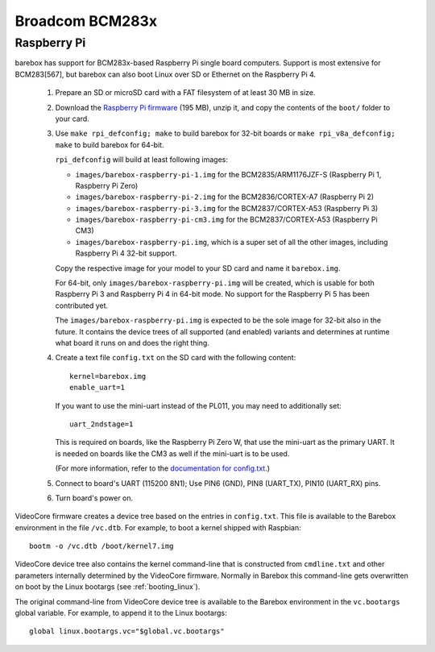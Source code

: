 Broadcom BCM283x
================

Raspberry Pi
------------

barebox has support for BCM283x-based Raspberry Pi single board computers.
Support is most extensive for BCM283[567], but barebox can also boot Linux
over SD or Ethernet on the Raspberry Pi 4.

  1. Prepare an SD or microSD card with a FAT filesystem of at least 30 MB in size.

  2. Download the `Raspberry Pi firmware`_ (195 MB), unzip it, and copy the
     contents of the ``boot/`` folder to your card.

  3. Use ``make rpi_defconfig; make`` to build barebox for 32-bit boards or
     ``make rpi_v8a_defconfig; make`` to build barebox for 64-bit.

     ``rpi_defconfig`` will build at least following images:

     - ``images/barebox-raspberry-pi-1.img`` for the BCM2835/ARM1176JZF-S (Raspberry Pi 1, Raspberry Pi Zero)
     - ``images/barebox-raspberry-pi-2.img`` for the BCM2836/CORTEX-A7 (Raspberry Pi 2)
     - ``images/barebox-raspberry-pi-3.img`` for the BCM2837/CORTEX-A53 (Raspberry Pi 3)
     - ``images/barebox-raspberry-pi-cm3.img`` for the BCM2837/CORTEX-A53 (Raspberry Pi CM3)
     - ``images/barebox-raspberry-pi.img``, which is a super set of all the other images,
       including Raspberry Pi 4 32-bit support.

     Copy the respective image for your model to your SD card and name it
     ``barebox.img``.

     For 64-bit, only ``images/barebox-raspberry-pi.img`` will be created, which is usable
     for both Raspberry Pi 3 and Raspberry Pi 4 in 64-bit mode. No support for the Raspberry
     Pi 5 has been contributed yet.

     The ``images/barebox-raspberry-pi.img`` is expected to be the sole image for 32-bit
     also in the future. It contains the device trees of all supported (and enabled) variants
     and determines at runtime what board it runs on and does the right thing.

  4. Create a text file ``config.txt`` on the SD card with the following content::

         kernel=barebox.img
         enable_uart=1

     If you want to use the mini-uart instead of the PL011, you may need to additionally set::

         uart_2ndstage=1

     This is required on boards, like the Raspberry Pi Zero W, that use the mini-uart as the
     primary UART. It is needed on boards like the CM3 as well if the mini-uart is to be used.

     (For more information, refer to the `documentation for config.txt`_.)

  5. Connect to board's UART (115200 8N1);
     Use PIN6 (GND), PIN8 (UART_TX), PIN10 (UART_RX) pins.

  6. Turn board's power on.

VideoCore firmware creates a device tree based on the entries in ``config.txt``. This file is available to the Barebox environment in the file ``/vc.dtb``. For example, to boot a kernel shipped with Raspbian::

    bootm -o /vc.dtb /boot/kernel7.img

VideoCore device tree also contains the kernel command-line that is constructed from ``cmdline.txt`` and other parameters internally determined by the VideoCore firmware. Normally in Barebox this command-line gets overwritten on boot by the Linux bootargs (see :ref:`booting_linux`).

The original command-line from VideoCore device tree is available to the Barebox environment in the ``vc.bootargs`` global variable. For example, to append it to the Linux bootargs::

    global linux.bootargs.vc="$global.vc.bootargs"

.. _Raspberry Pi firmware: https://github.com/raspberrypi/firmware/archive/refs/tags/1.20220331.zip
.. _documentation for config.txt: https://www.raspberrypi.org/documentation/configuration/config-txt/
